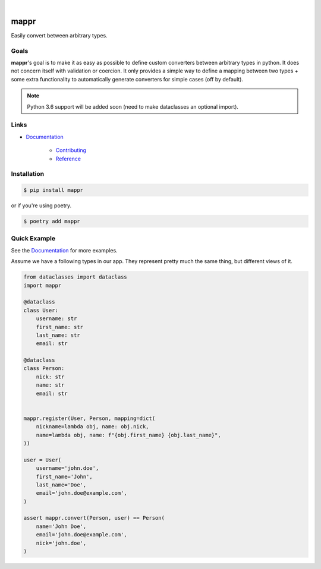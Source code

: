 .. readme_badges_start

|circleci| |nbsp| |codecov| |nbsp| |mypy| |nbsp| |license| |nbsp| |py_ver|


.. |circleci| image:: https://circleci.com/gh/novopl/mappr.svg?style=shield
                :target: https://circleci.com/gh/novopl/mappr
.. |codecov| image:: https://codecov.io/gh/novopl/mappr/branch/master/graph/badge.svg?token=SLX4NL21H9
                :target: https://codecov.io/gh/novopl/mappr
.. |mypy| image:: https://img.shields.io/badge/type_checked-mypy-informational.svg
.. |license| image:: https://img.shields.io/badge/License-Apache2-blue.svg
.. |py_ver| image:: https://img.shields.io/badge/python-3.7+-blue.svg
.. |nbsp| unicode:: 0xA0

.. readme_badges_end

#####
mappr
#####


Easily convert between arbitrary types.


Goals
=====
.. readme_about_start

**mappr**'s goal is to make it as easy as possible to define custom converters
between arbitrary types in python. It does not concern itself with validation
or coercion. It only provides a simple way to define a mapping between two
types + some extra functionality to automatically generate converters for simple
cases (off by default).

.. readme_about_end

.. note::

    Python 3.6 support will be added soon (need to make dataclasses an
    optional import).

Links
=====

* `Documentation`_

    * `Contributing`_
    * `Reference`_


.. _Documentation: https://novopl.github.io/mappr
.. _Contributing: https://novopl.github.io/mappr/pages/contributing.html
.. _Reference: https://novopl.github.io/mappr/pages/reference.html


Installation
============

.. readme_installation_start

.. code-block:: shell

    $ pip install mappr

or if you're using poetry.

.. code-block:: shell

    $ poetry add mappr

.. readme_installation_end


Quick Example
=============

See the `Documentation`_ for more examples.

.. readme_example_start

Assume we have a following types in our app. They represent pretty much the same
thing, but different views of it.

.. code-block:: python

    from dataclasses import dataclass
    import mappr

    @dataclass
    class User:
        username: str
        first_name: str
        last_name: str
        email: str

    @dataclass
    class Person:
        nick: str
        name: str
        email: str


    mappr.register(User, Person, mapping=dict(
        nickname=lambda obj, name: obj.nick,
        name=lambda obj, name: f"{obj.first_name} {obj.last_name}",
    ))

    user = User(
        username='john.doe',
        first_name='John',
        last_name='Doe',
        email='john.doe@example.com',
    )

    assert mappr.convert(Person, user) == Person(
        name='John Doe',
        email='john.doe@example.com',
        nick='john.doe',
    )

.. readme_example_end
